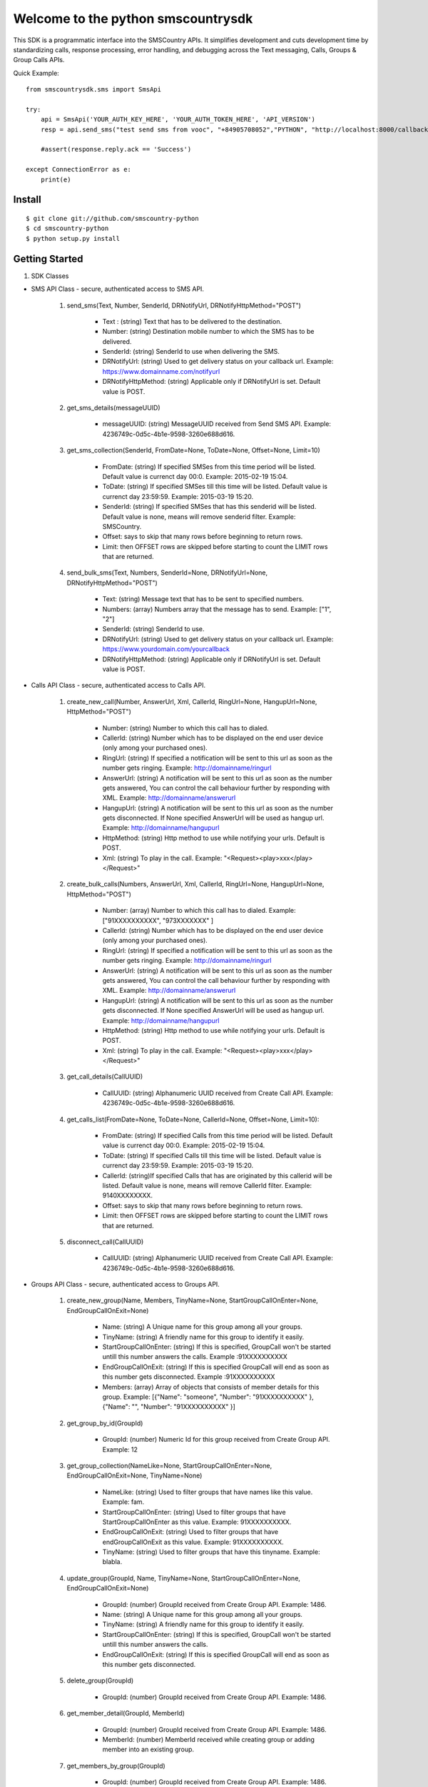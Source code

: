 Welcome to the python smscountrysdk
=============================

This SDK is a programmatic interface into the SMSCountry APIs. It simplifies development and cuts development time by standardizing calls, response processing, error handling, and debugging across the Text messaging, Calls, Groups & Group Calls APIs. 

Quick Example::

    from smscountrysdk.sms import SmsApi

    try:
        api = SmsApi('YOUR_AUTH_KEY_HERE', 'YOUR_AUTH_TOKEN_HERE', 'API_VERSION')
        resp = api.send_sms("test send sms from vooc", "+84905708052","PYTHON", "http://localhost:8000/callbackurl", "POST")
        
        #assert(response.reply.ack == 'Success')  

    except ConnectionError as e:
        print(e)

Install
-------

::

    $ git clone git://github.com/smscountry-python
    $ cd smscountry-python
    $ python setup.py install



Getting Started
---------------

1) SDK Classes

* SMS API Class - secure, authenticated access to SMS API.
    
    1. send_sms(Text, Number, SenderId, DRNotifyUrl, DRNotifyHttpMethod="POST")

        - Text : (string) Text that has to be delivered to the destination.
        - Number: (string) Destination mobile number to which the SMS has to be delivered.
        - SenderId: (string) SenderId to use when delivering the SMS.
        - DRNotifyUrl: (string) Used to get delivery status on your callback url. Example: https://www.domainname.com/notifyurl
        - DRNotifyHttpMethod: (string) Applicable only if DRNotifyUrl is set. Default value is POST.

    2. get_sms_details(messageUUID)

        - messageUUID: (string) MessageUUID received from Send SMS API. Example: 4236749c-0d5c-4b1e-9598-3260e688d616.\

    3. get_sms_collection(SenderId, FromDate=None, ToDate=None, Offset=None, Limit=10)

        - FromDate: (string) If specified SMSes from this time period will be listed. Default value is currenct day 00:0. Example: 2015-02-19 15:04.
        - ToDate: (string) If specified SMSes till this time will be listed. Default value is currenct day 23:59:59. Example: 2015-03-19 15:20.
        - SenderId: (string) If specified SMSes that has this senderid will be listed. Default value is none, means will remove senderid filter. Example: SMSCountry.
        - Offset: says to skip that many rows before beginning to return rows. 
        - Limit: then OFFSET rows are skipped before starting to count the LIMIT rows that are returned.

    4. send_bulk_sms(Text, Numbers, SenderId=None, DRNotifyUrl=None, DRNotifyHttpMethod="POST")

        - Text: (string) Message text that has to be sent to specified numbers.
        - Numbers: (array) Numbers array that the message has to send. Example: ["1", "2"]
        - SenderId: (string) SenderId to use.
        - DRNotifyUrl: (string) Used to get delivery status on your callback url. Example: https://www.yourdomain.com/yourcallback
        - DRNotifyHttpMethod: (string) Applicable only if DRNotifyUrl is set. Default value is POST.

* Calls API Class - secure, authenticated access to Calls API.
    
    1. create_new_call(Number, AnswerUrl, Xml, CallerId, RingUrl=None, HangupUrl=None, HttpMethod="POST")
        
        - Number: (string) Number to which this call has to dialed.
        - CallerId: (string) Number which has to be displayed on the end user device (only among your purchased ones).
        - RingUrl: (string) If specified a notification will be sent to this url as soon as the number gets ringing. Example: http://domainname/ringurl
        - AnswerUrl: (string) A notification will be sent to this url as soon as the number gets answered, You can control the call behaviour further by responding with XML. Example: http://domainname/answerurl
        - HangupUrl: (string) A notification will be sent to this url as soon as the number gets disconnected. If None specified AnswerUrl will be used as hangup url. Example: http://domainname/hangupurl
        - HttpMethod: (string) Http method to use while notifying your urls. Default is POST.
        - Xml: (string) To play in the call. Example: "<Request><play>xxx</play></Request>"

    2. create_bulk_calls(Numbers, AnswerUrl, Xml, CallerId, RingUrl=None, HangupUrl=None, HttpMethod="POST")
        
        - Number: (array) Number to which this call has to dialed. Example:  ["91XXXXXXXXXX", "973XXXXXXX" ]
        - CallerId: (string) Number which has to be displayed on the end user device (only among your purchased ones).
        - RingUrl: (string) If specified a notification will be sent to this url as soon as the number gets ringing. Example: http://domainname/ringurl
        - AnswerUrl: (string) A notification will be sent to this url as soon as the number gets answered, You can control the call behaviour further by responding with XML. Example: http://domainname/answerurl
        - HangupUrl: (string) A notification will be sent to this url as soon as the number gets disconnected. If None specified AnswerUrl will be used as hangup url. Example: http://domainname/hangupurl
        - HttpMethod: (string) Http method to use while notifying your urls. Default is POST.
        - Xml: (string) To play in the call. Example: "<Request><play>xxx</play></Request>"

    3. get_call_details(CallUUID)
        
        - CallUUID: (string) Alphanumeric UUID received from Create Call API. Example: 4236749c-0d5c-4b1e-9598-3260e688d616.

    4. get_calls_list(FromDate=None, ToDate=None, CallerId=None, Offset=None, Limit=10):

        - FromDate: (string) If specified Calls from this time period will be listed. Default value is currenct day 00:0. Example: 2015-02-19 15:04.
        - ToDate: (string) If specified Calls till this time will be listed. Default value is currenct day 23:59:59. Example: 2015-03-19 15:20.
        - CallerId: (string)If specified Calls that has are originated by this callerid will be listed. Default value is none, means will remove CallerId filter. Example: 9140XXXXXXXX.
        - Offset: says to skip that many rows before beginning to return rows. 
        - Limit: then OFFSET rows are skipped before starting to count the LIMIT rows that are returned.

    5. disconnect_call(CallUUID)

        - CallUUID: (string) Alphanumeric UUID received from Create Call API. Example: 4236749c-0d5c-4b1e-9598-3260e688d616.

* Groups API Class - secure, authenticated access to Groups API.

    1. create_new_group(Name, Members, TinyName=None, StartGroupCallOnEnter=None, EndGroupCallOnExit=None) 

        - Name: (string) A Unique name for this group among all your groups.
        - TinyName: (string) A friendly name for this group to identify it easily.
        - StartGroupCallOnEnter: (string) If this is specified, GroupCall won't be started untill this number answers the calls. Example :91XXXXXXXXXX
        - EndGroupCallOnExit: (string) If this is specified GroupCall will end as soon as this number gets disconnected. Example :91XXXXXXXXXX
        - Members: (array) Array of objects that consists of member details for this group. Example:  [{"Name": "someone", "Number": "91XXXXXXXXXX" }, {"Name": "", "Number": "91XXXXXXXXXX" }]

    2. get_group_by_id(GroupId)

        - GroupId: (number) Numeric Id for this group received from Create Group API. Example: 12 

    3. get_group_collection(NameLike=None, StartGroupCallOnEnter=None, EndGroupCallOnExit=None, TinyName=None)

        - NameLike: (string) Used to filter groups that have names like this value. Example: fam. 
        - StartGroupCallOnEnter: (string) Used to filter groups that have StartGroupCallOnEnter as this value. Example: 91XXXXXXXXXX.
        - EndGroupCallOnExit: (string) Used to filter groups that have endGroupCallOnExit as this value. Example: 91XXXXXXXXXX. 
        - TinyName: (string) Used to filter groups that have this tinyname. Example: blabla.

    4. update_group(GroupId, Name, TinyName=None, StartGroupCallOnEnter=None, EndGroupCallOnExit=None)

        - GroupId: (number) GroupId received from Create Group API. Example: 1486.
        - Name: (string) A Unique name for this group among all your groups.
        - TinyName: (string) A friendly name for this group to identify it easily.
        - StartGroupCallOnEnter: (string) If this is specified, GroupCall won't be started untill this number answers the calls.
        - EndGroupCallOnExit: (string) If this is specified GroupCall will end as soon as this number gets disconnected.

    5. delete_group(GroupId)

        - GroupId: (number) GroupId received from Create Group API. Example: 1486.

    6. get_member_detail(GroupId, MemberId)

        - GroupId: (number) GroupId received from Create Group API. Example: 1486.
        - MemberId: (number) MemberId received while creating group or adding member into an existing group.

    7. get_members_by_group(GroupId)

        - GroupId: (number) GroupId received from Create Group API. Example: 1486.

    8. update_member_detail(GroupId, MemberId, Number, Name=None)

        - GroupId: (number) GroupId received from Create Group API. Example: 1486.
        - MemberId: (number) MemberId received while creating group or adding member into an existing group. Example: 1567.
        - Name: (string) Member name.
        - Number: (string) Member contact number.

    9. delete_member_from_group(GroupId, MemberId)

        - GroupId: (number) GroupId received from Create Group API. Example: 1486.
        - MemberId: (number) MemberId received while creating group or adding member into an existing group.

    10. add_member_for_group(GroupId, Number, Name=None)

        - GroupId: (number) GroupId received from Create Group API.
        - Name: (string) Member name.
        - Number: (string) Member contact number.


* Group Calls API Class - secure, authenticated access to Group Calls API.

    1. create_group_call(Name, Participants, WelcomeSound=None, WaitSound=None, StartGropCallOnEnter=None, EndGroupCallOnExit=None, AnswerUrl=None)

        - Name: (string) a unique name for this group call.
        - WelcomeSound: (string) If specified this sound will be played into every participant call before joining them into the actual group call. Example: http://yourdomain/welcomsoundurl
        - WaitSound: (string) If specified this sound will be played into a participant call when no other participants are available on the group call. Example http://yourdomain/waitsoundurl
        - StartGropCallOnEnter: (string) If specified no participants will be joined to the group call before this number gets answered. Example: 91XXXXXXXXXX
        - EndGroupCallOnExit: (string) If specified all pariticipants will be disconnected from the group call as soon as this number gets disconnected. Example 91XXXXXXXXXX
        - AnswerUrl: (string) A notification will be sent to this url as soon as the number gets answered, You can control the call behaviour further by responding with XML. Example: http://domainname/answerurl
        - Participants: (array) Example: [{"Name": "someone", "Number": "91XXXXXXXXX"}, {"Name": "someone", "Number": "91XXXXXXXXX" }]

    2. get_groupcalls(FromDate=None, ToDate=None, Offset=None, Limit=10)

        - FromDate: (string) If specified Calls from this time period will be listed. Default value is currenct day 00:0. Example: 2015-02-19 15:04.
        - ToDate: (string) If specified Calls till this time will be listed. Default value is currenct day 23:59:59. Example: 2015-03-19 15:20.
        - Offset: says to skip that many rows before beginning to return rows. 
        - Limit: then OFFSET rows are skipped before starting to count the LIMIT rows that are returned.

    3. get_groupcall_detail(GroupCallUUID)

        - GroupCallUUID: (string) alphanumeric UUID received from Create Group Call API. Example: 4236749c-0d5c-4b1e-9598-3260e688d616.

    4. get_participant_from_groupcall(GroupCallUUID, ParticipantId)
        
        - GroupCallUUID: (string) alphanumeric UUID received from Create Group Call API. Example: 4236749c-0d5c-4b1e-9598-3260e688d616.
        - ParticipantId: (number) numeric id of participant received from Create Group Call API. Example: 1562.

    5. get_all_participant_from_groupcall(GroupCallUUID)

        - GroupCallUUID: (string) alphanumeric UUID received from Create Group Call API. Example: 4236749c-0d5c-4b1e-9598-3260e688d616.

    6. play_sound_into_groupcall(GroupCallUUID, FileUrl=None)

        - GroupCallUUID: (string) alphanumeric UUID received from Create Group Call API. Example: 4236749c-0d5c-4b1e-9598-3260e688d616.
        - FileUrl: (string) Example: "http://yourdomain/fileurl"

    7. play_sound_into_participant_groupcall(GroupCallUUID, ParticipantId, FileUrl=None)

        - GroupCallUUID: (string) alphanumeric UUID received from Create Group Call API. Example: 4236749c-0d5c-4b1e-9598-3260e688d616.
        - ParticipantId: (number) numeric id of participant received from Create Group Call API. Example: 1562.
        - FileUrl: (string) Example: "http://yourdomain/fileurl"

    8. mute_all_participant_in_groupcall(GroupCallUUID)

        - GroupCallUUID: (string) alphanumeric UUID received from Create Group Call API. Example: 4236749c-0d5c-4b1e-9598-3260e688d616.

    9. mute_participant_in_groupcall(GroupCallUUID, ParticipantId)

        - GroupCallUUID: (string) alphanumeric UUID received from Create Group Call API. Example: 4236749c-0d5c-4b1e-9598-3260e688d616.
        - ParticipantId: (number) numeric id of participant received from Create Group Call API. Example: 1562.

    10. unmute_all_participant_in_groupcall(GroupCallUUID)

        - GroupCallUUID: (string) alphanumeric UUID received from Create Group Call API. Example: 4236749c-0d5c-4b1e-9598-3260e688d616.

    11. unmute_participant_in_groupcall(GroupCallUUID, ParticipantId)

        - GroupCallUUID: (string) alphanumeric UUID received from Create Group Call API. Example: 4236749c-0d5c-4b1e-9598-3260e688d616.
        - ParticipantId: (number) numeric id of participant received from Create Group Call API. Example: 1562.

    12. start_recording_groupcall(GroupCallUUID, FileFormat="mp3")

        - GroupCallUUID: (string) alphanumeric UUID received from Create Group Call API. Example: 4236749c-0d5c-4b1e-9598-3260e688d616.
        - FileFormat: (string) file format to use for this recording. (mp3 or wav) Default is mp3.

    13. stop_recording_groupcall(GroupCallUUID, RecordingUUID)

        - GroupCallUUID: (string) alphanumeric UUID received from Create Group Call API. Example: 4236749c-0d5c-4b1e-9598-3260e688d616.
        - RecordingUUID: (string) alphanumeric UUID received from Start Record API. Example: 4236749c-0d5c-4b1e-9598-3260e688d616

    14. stop_all_recording_groupcall(GroupCallUUID)

        - GroupCallUUID: (string) alphanumeric UUID received from Create Group Call API. Example: 4236749c-0d5c-4b1e-9598-3260e688d616.

    15. get_recording_detail_of_groupcall(GroupCallUUID, RecordingUUID)

        - GroupCallUUID: (string) alphanumeric UUID received from Create Group Call API. Example: 4236749c-0d5c-4b1e-9598-3260e688d616.
        - RecordingUUID: (string) alphanumeric UUID received from Start Record API. Example: 4236749c-0d5c-4b1e-9598-3260e688d616

    16. get_all_recording_detail_of_groupcall(GroupCallUUID)

        - GroupCallUUID: (string) alphanumeric UUID received from Create Group Call API. Example: 4236749c-0d5c-4b1e-9598-3260e688d616.

    17. delete_recording_of_groupcall(GroupCallUUID, RecordingUUID)

    18. delete_all_recording_of_groupcall(GroupCallUUID)

    19. disconnect_all_participants_from_groupcall(GroupCallUUID)

    20. disconnect_participants_from_groupcall(GroupCallUUID, ParticipantId)



2) SDK Configuration

* Using the SDK 

    from smscountrysdk.sms import SmsApi

        api = SmsApi('YOUR_AUTH_KEY_HERE', 'YOUR_AUTH_TOKEN_HERE', 'API_VERSION')

    from smscountrysdk.sms import CallsApi

        api = CallsApi('YOUR_AUTH_KEY_HERE', 'YOUR_AUTH_TOKEN_HERE', 'API_VERSION')

    from smscountrysdk.sms import GroupsApi

        api = GroupsApi('YOUR_AUTH_KEY_HERE', 'YOUR_AUTH_TOKEN_HERE', 'API_VERSION')

    from smscountrysdk.sms import GroupCallsApi

        api = GroupCallsApi('YOUR_AUTH_KEY_HERE', 'YOUR_AUTH_TOKEN_HERE', 'API_VERSION')

* Note : API_VERSION default is v0.1
